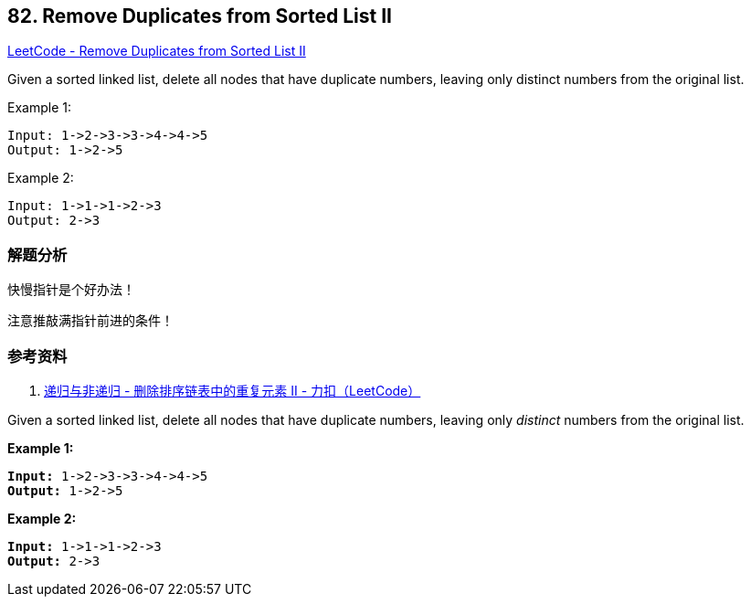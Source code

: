 == 82. Remove Duplicates from Sorted List II

https://leetcode.com/problems/remove-duplicates-from-sorted-list-ii/[LeetCode - Remove Duplicates from Sorted List II]

Given a sorted linked list, delete all nodes that have duplicate numbers, leaving only distinct numbers from the original list.

.Example 1:
----
Input: 1->2->3->3->4->4->5
Output: 1->2->5
----

.Example 2:
----
Input: 1->1->1->2->3
Output: 2->3
----

=== 解题分析

快慢指针是个好办法！

注意推敲满指针前进的条件！

=== 参考资料

. https://leetcode-cn.com/problems/remove-duplicates-from-sorted-list-ii/solution/kuai-man-zhi-zhen-by-powcai-2/[递归与非递归 - 删除排序链表中的重复元素 II - 力扣（LeetCode）]

Given a sorted linked list, delete all nodes that have duplicate numbers, leaving only _distinct_ numbers from the original list.

*Example 1:*

[subs="verbatim,quotes,macros"]
----
*Input:* 1->2->3->3->4->4->5
*Output:* 1->2->5
----

*Example 2:*

[subs="verbatim,quotes,macros"]
----
*Input:* 1->1->1->2->3
*Output:* 2->3
----

